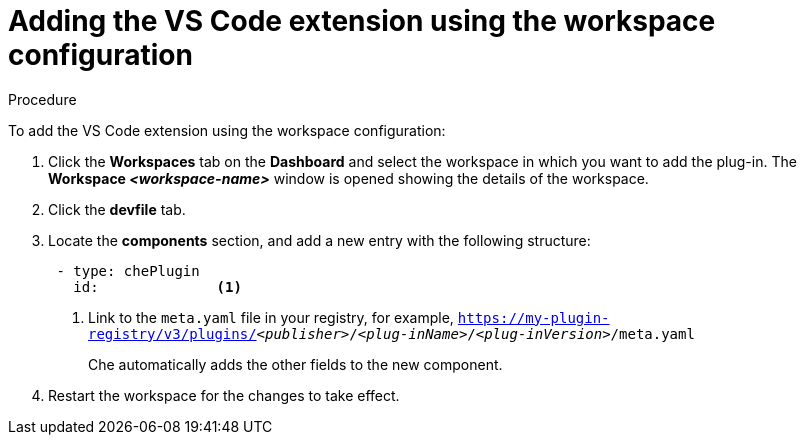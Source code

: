 [id="adding-the-vs-code-extension-using-the-workspace-configuration_{context}"]
= Adding the VS Code extension using the workspace configuration

.Procedure

To add the VS Code extension using the workspace configuration:

. Click the *Workspaces* tab on the *Dashboard* and select the workspace in which you want to add the plug-in. The *Workspace __<workspace-name>__* window is opened showing the details of the workspace.

. Click the *devfile* tab.

. Locate the *components* section, and add a new entry with the following structure:
+
[source,yaml,subs="+quotes"]
----
 - type: chePlugin
   id:              <1>
----
<1> Link to the `meta.yaml` file in your registry, for example, `https://my-plugin-registry/v3/plugins/__<publisher>__/__<plug-inName>__/__<plug-inVersion>__/meta.yaml`
+
Che automatically adds the other fields to the new component.

. Restart the workspace for the changes to take effect.
